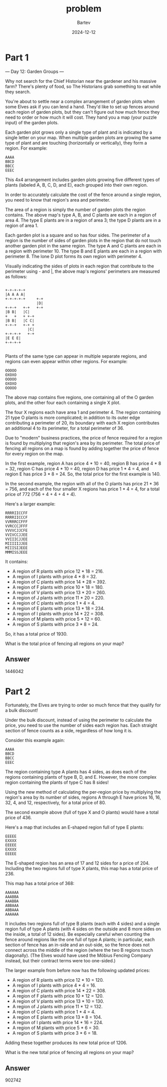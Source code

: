 #+title: problem
#+author: Bartev
#+date: 2024-12-12
* Part 1
--- Day 12: Garden Groups ---

Why not search for the Chief Historian near the gardener and his massive farm? There's plenty of food, so The Historians grab something to eat while they search.

You're about to settle near a complex arrangement of garden plots when some Elves ask if you can lend a hand. They'd like to set up fences around each region of garden plots, but they can't figure out how much fence they need to order or how much it will cost. They hand you a map (your puzzle input) of the garden plots.

Each garden plot grows only a single type of plant and is indicated by a single letter on your map. When multiple garden plots are growing the same type of plant and are touching (horizontally or vertically), they form a region. For example:

#+begin_example
AAAA
BBCD
BBCC
EEEC
#+end_example
This 4x4 arrangement includes garden plots growing five different types of plants (labeled A, B, C, D, and E), each grouped into their own region.

In order to accurately calculate the cost of the fence around a single region, you need to know that region's area and perimeter.

The area of a region is simply the number of garden plots the region contains. The above map's type A, B, and C plants are each in a region of area 4. The type E plants are in a region of area 3; the type D plants are in a region of area 1.

Each garden plot is a square and so has four sides. The perimeter of a region is the number of sides of garden plots in the region that do not touch another garden plot in the same region. The type A and C plants are each in a region with perimeter 10. The type B and E plants are each in a region with perimeter 8. The lone D plot forms its own region with perimeter 4.

Visually indicating the sides of plots in each region that contribute to the perimeter using - and |, the above map's regions' perimeters are measured as follows:

#+begin_example

+-+-+-+-+
|A A A A|
+-+-+-+-+     +-+
              |D|
+-+-+   +-+   +-+
|B B|   |C|
+   +   + +-+
|B B|   |C C|
+-+-+   +-+ +
          |C|
+-+-+-+   +-+
|E E E|
+-+-+-+

#+end_example

Plants of the same type can appear in multiple separate regions, and regions can even appear within other regions. For example:

#+begin_example
OOOOO
OXOXO
OOOOO
OXOXO
OOOOO
#+end_example

The above map contains five regions, one containing all of the O garden plots, and the other four each containing a single X plot.

The four X regions each have area 1 and perimeter 4. The region containing 21 type O plants is more complicated; in addition to its outer edge contributing a perimeter of 20, its boundary with each X region contributes an additional 4 to its perimeter, for a total perimeter of 36.

Due to "modern" business practices, the price of fence required for a region is found by multiplying that region's area by its perimeter. The total price of fencing all regions on a map is found by adding together the price of fence for every region on the map.

In the first example, region A has price 4 * 10 = 40, region B has price 4 * 8 = 32, region C has price 4 * 10 = 40, region D has price 1 * 4 = 4, and region E has price 3 * 8 = 24. So, the total price for the first example is 140.

In the second example, the region with all of the O plants has price 21 * 36 = 756, and each of the four smaller X regions has price 1 * 4 = 4, for a total price of 772 (756 + 4 + 4 + 4 + 4).

Here's a larger example:

#+begin_example
RRRRIICCFF
RRRRIICCCF
VVRRRCCFFF
VVRCCCJFFF
VVVVCJJCFE
VVIVCCJJEE
VVIIICJJEE
MIIIIIJJEE
MIIISIJEEE
MMMISSJEEE
#+end_example

It contains:

- A region of R plants with price 12 * 18 = 216.
- A region of I plants with price 4 * 8 = 32.
- A region of C plants with price 14 * 28 = 392.
- A region of F plants with price 10 * 18 = 180.
- A region of V plants with price 13 * 20 = 260.
- A region of J plants with price 11 * 20 = 220.
- A region of C plants with price 1 * 4 = 4.
- A region of E plants with price 13 * 18 = 234.
- A region of I plants with price 14 * 22 = 308.
- A region of M plants with price 5 * 12 = 60.
- A region of S plants with price 3 * 8 = 24.
So, it has a total price of 1930.

What is the total price of fencing all regions on your map?


** Answer
1446042

* Part 2

Fortunately, the Elves are trying to order so much fence that they qualify for a bulk discount!

Under the bulk discount, instead of using the perimeter to calculate the price, you need to use the number of sides each region has. Each straight section of fence counts as a side, regardless of how long it is.

Consider this example again:

#+begin_example
AAAA
BBCD
BBCC
EEEC
#+end_example

The region containing type A plants has 4 sides, as does each of the regions containing plants of type B, D, and E. However, the more complex region containing the plants of type C has 8 sides!

Using the new method of calculating the per-region price by multiplying the region's area by its number of sides, regions A through E have prices 16, 16, 32, 4, and 12, respectively, for a total price of 80.

The second example above (full of type X and O plants) would have a total price of 436.

Here's a map that includes an E-shaped region full of type E plants:

#+begin_example
EEEEE
EXXXX
EEEEE
EXXXX
EEEEE
#+end_example

The E-shaped region has an area of 17 and 12 sides for a price of 204. Including the two regions full of type X plants, this map has a total price of 236.

This map has a total price of 368:

#+begin_example
AAAAAA
AAABBA
AAABBA
ABBAAA
ABBAAA
AAAAAA
#+end_example

It includes two regions full of type B plants (each with 4 sides) and a single region full of type A plants (with 4 sides on the outside and 8 more sides on the inside, a total of 12 sides). Be especially careful when counting the fence around regions like the one full of type A plants; in particular, each section of fence has an in-side and an out-side, so the fence does not connect across the middle of the region (where the two B regions touch diagonally). (The Elves would have used the Möbius Fencing Company instead, but their contract terms were too one-sided.)

The larger example from before now has the following updated prices:

- A region of R plants with price 12 * 10 = 120.
- A region of I plants with price 4 * 4 = 16.
- A region of C plants with price 14 * 22 = 308.
- A region of F plants with price 10 * 12 = 120.
- A region of V plants with price 13 * 10 = 130.
- A region of J plants with price 11 * 12 = 132.
- A region of C plants with price 1 * 4 = 4.
- A region of E plants with price 13 * 8 = 104.
- A region of I plants with price 14 * 16 = 224.
- A region of M plants with price 5 * 6 = 30.
- A region of S plants with price 3 * 6 = 18.
Adding these together produces its new total price of 1206.

What is the new total price of fencing all regions on your map?


** Answer

902742
